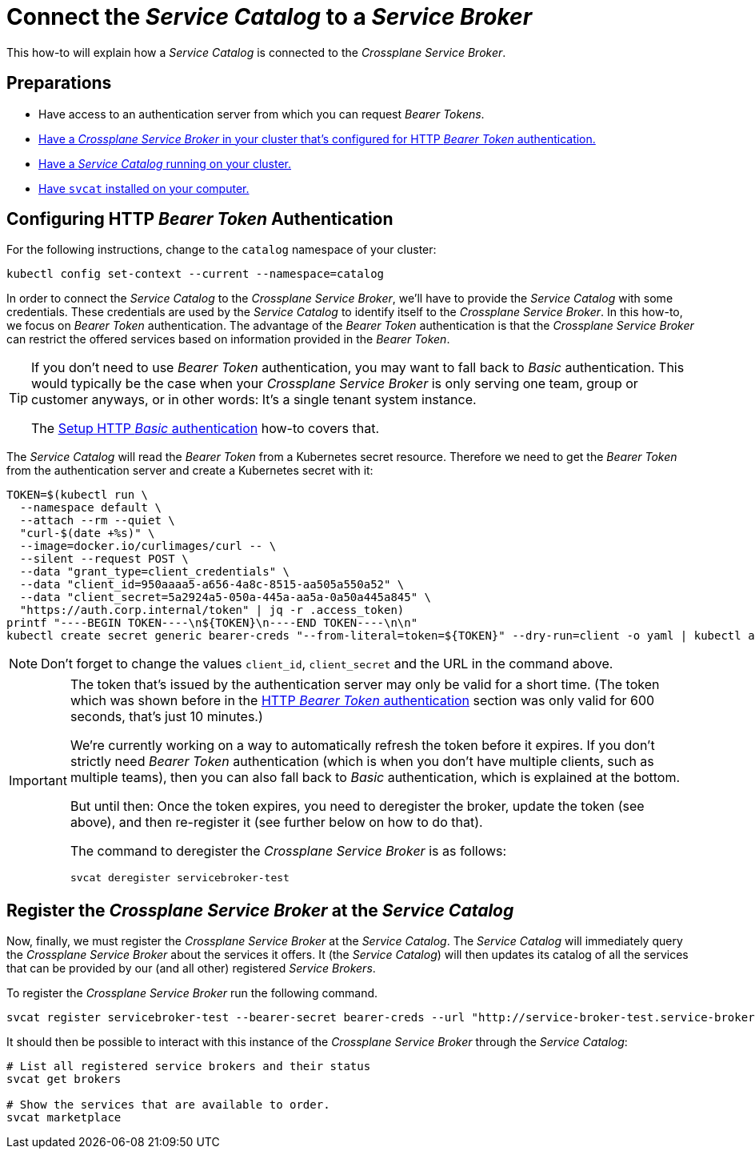 = Connect the _Service Catalog_ to a _Service Broker_

This how-to will explain how a _Service Catalog_ is connected to the _Crossplane Service Broker_.

== Preparations

- Have access to an authentication server from which you can request _Bearer Tokens_.
- xref:app-catalog:ROOT:how-tos/crossplane_service_broker/setup_crossplane_service_broker.adoc[Have a _Crossplane Service Broker_ in your cluster that's configured for HTTP _Bearer Token_ authentication.]
- xref:app-catalog:ROOT:how-tos/crossplane_service_broker/setup_service_catalog.adoc[Have a _Service Catalog_ running on your cluster.]
- https://svc-cat.io/docs/install/#installing-the-service-catalog-cli[Have `svcat` installed on your computer.]

== Configuring HTTP _Bearer Token_ Authentication

For the following instructions, change to the `catalog` namespace of your cluster:

```bash
kubectl config set-context --current --namespace=catalog
```

In order to connect the _Service Catalog_ to the _Crossplane Service Broker_, we'll have to provide the _Service Catalog_ with some credentials.
These credentials are used by the _Service Catalog_ to identify itself to the _Crossplane Service Broker_.
In this how-to, we focus on _Bearer Token_ authentication.
The advantage of the _Bearer Token_ authentication is that the _Crossplane Service Broker_ can restrict the offered services based on information provided in the _Bearer Token_.

[TIP]
=====
If you don't need to use _Bearer Token_ authentication, you may want to fall back to _Basic_ authentication.
This would typically be the case when your _Crossplane Service Broker_ is only serving one team, group or customer anyways, or in other words:
It's a single tenant system instance.

The xref:app-catalog:ROOT:how-tos/crossplane_service_broker/basic_authentication.adoc[Setup HTTP _Basic_ authentication] how-to covers that.
=====

The _Service Catalog_ will read the _Bearer Token_ from a Kubernetes secret resource.
Therefore we need to get the _Bearer Token_ from the authentication server and create a Kubernetes secret with it:

```bash
TOKEN=$(kubectl run \
  --namespace default \
  --attach --rm --quiet \
  "curl-$(date +%s)" \
  --image=docker.io/curlimages/curl -- \
  --silent --request POST \
  --data "grant_type=client_credentials" \
  --data "client_id=950aaaa5-a656-4a8c-8515-aa505a550a52" \
  --data "client_secret=5a2924a5-050a-445a-aa5a-0a50a445a845" \
  "https://auth.corp.internal/token" | jq -r .access_token)
printf "----BEGIN TOKEN----\n${TOKEN}\n----END TOKEN----\n\n"
kubectl create secret generic bearer-creds "--from-literal=token=${TOKEN}" --dry-run=client -o yaml | kubectl apply -f -
```

NOTE: Don't forget to change the values `client_id`, `client_secret` and the URL in the command above.

[IMPORTANT]
====
The token that's issued by the authentication server may only be valid for a short time.
(The token which was shown before in the xref:app-catalog:ROOT:how-tos/crossplane_service_broker/bearer_token_authentication.adoc#get_a_bearer_token[HTTP _Bearer Token_ authentication] section was only valid for 600 seconds, that's just 10 minutes.)

We're currently working on a way to automatically refresh the token before it expires.
If you don't strictly need _Bearer Token_ authentication (which is when you don't have multiple clients, such as multiple teams), then you can also fall back to _Basic_ authentication, which is explained at the bottom.

But until then:
Once the token expires, you need to deregister the broker, update the token (see above), and then re-register it (see further below on how to do that).

The command to deregister the _Crossplane Service Broker_ is as follows:

```bash
svcat deregister servicebroker-test
```
====

== Register the _Crossplane Service Broker_ at the _Service Catalog_

Now, finally, we must register the _Crossplane Service Broker_ at the  _Service Catalog_.
The _Service Catalog_ will immediately query the _Crossplane Service Broker_ about the services it offers.
It (the _Service Catalog_) will then updates its catalog of all the services that can be provided by our (and all other) registered _Service Brokers_.

To register the _Crossplane Service Broker_ run the following command.

```bash
svcat register servicebroker-test --bearer-secret bearer-creds --url "http://service-broker-test.service-broker"
```

It should then be possible to interact with this instance of the _Crossplane Service Broker_ through the _Service Catalog_:

```bash
# List all registered service brokers and their status
svcat get brokers

# Show the services that are available to order.
svcat marketplace
```
